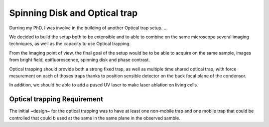 .. _spinning:

==============================
Spinning Disk and Optical trap
==============================


Durring my PhD, I was involve in the building of another Optical trap setup.
...

We decided to build the setup both to be extensible and to able to combine on the same
microscope several imaging techniques, as well as the capacity tu use Optical trapping.

From the Imaging point of view, the final goal of the setup would be to be able
to acquire on the same sample, images from bright field, epifluorescence,
spinning disk and phase contrast. 

Optical trapping should provide both a strong fixed trap, as well as multiple
time shared optical trap, with force mesurement on each of thoses traps thanks
to position sensible detector on the back focal plane of the condensor.

In addition, we should be able to add a pused UV laser to make laser ablation
on living cells.

Optical trapping Requirement
----------------------------

The initial ~design~ for the optical trapping was to have at least one
non-mobile trap and one mobile trap that could be controlled  that could b used
at the same in the same plane in the observed samble.



